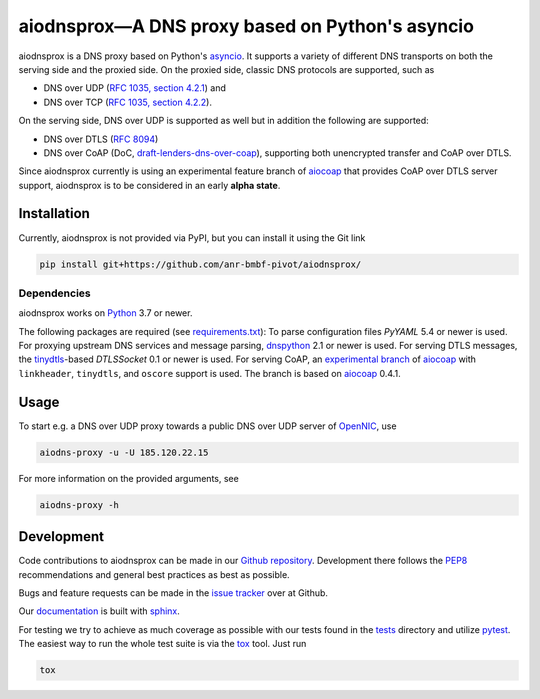 ================================================
aiodnsprox—A DNS proxy based on Python's asyncio
================================================

.. image:: https://github.com/anr-bmbf-pivot/aiodnsprox/actions/workflows/test.yml/badge.svg?event=schedule
   :alt: Test aiodnsprox
   :target: https://github.com/anr-bmbf-pivot/aiodnsprox/actions/workflows/test.yml

aiodnsprox is a DNS proxy based on Python's `asyncio`_. It supports a variety
of different DNS transports on both the serving side and the proxied side. On
the proxied side, classic DNS protocols are supported, such as

- DNS over UDP (`RFC 1035, section 4.2.1 <https://datatracker.ietf.org/doc/html/rfc1035#section-4.2.1>`_) and
- DNS over TCP (`RFC 1035, section 4.2.2 <https://datatracker.ietf.org/doc/html/rfc1035#section-4.2.2>`_).

On the serving side, DNS over UDP is supported as well but in addition the
following are supported:

- DNS over DTLS (`RFC 8094`_)
- DNS over CoAP (DoC, `draft-lenders-dns-over-coap`_), supporting both
  unencrypted transfer and CoAP over DTLS.

Since aiodnsprox currently is using an experimental feature branch of `aiocoap`_
that provides CoAP over DTLS server support, aiodnsprox is to be considered in
an early **alpha state**.

Installation
============

Currently, aiodnsprox is not provided via PyPI, but you can install it using the
Git link

.. code:: bash

  pip install git+https://github.com/anr-bmbf-pivot/aiodnsprox/

Dependencies
------------
aiodnsprox works on `Python`_ 3.7 or newer.

The following packages are required (see `requirements.txt <./requirements.txt>`_):
To parse configuration files `PyYAML` 5.4 or newer is used.
For proxying upstream DNS services and message parsing, `dnspython`_ 2.1 or
newer is used.
For serving DTLS messages, the `tinydtls`_-based `DTLSSocket`
0.1 or newer is used.
For serving CoAP, an `experimental branch <https://gitlab.com/aiocoap/aiocoap/-/tree/dtls-server>`_
of `aiocoap`_ with ``linkheader``, ``tinydtls``, and ``oscore`` support is used.
The branch is based on `aiocoap`_ 0.4.1.

Usage
=====

To start e.g. a DNS over UDP proxy towards a public DNS over UDP server of
`OpenNIC`_, use

.. code:: bash

  aiodns-proxy -u -U 185.120.22.15

For more information on the provided arguments, see

.. code:: bash

  aiodns-proxy -h

Development
===========

Code contributions to aiodnsprox can be made in our `Github repository`_.
Development there follows the `PEP8`_ recommendations and general best practices
as best as possible.

Bugs and feature requests can be made in the `issue tracker`_ over at Github.

Our `documentation`_ is built with `sphinx`_.

For testing we try to achieve as much coverage as possible with our tests found
in the `tests`_ directory and utilize `pytest`_. The easiest way to run the
whole test suite is via the `tox`_ tool. Just run

.. code:: bash

  tox

.. _`asyncio`: https://docs.python.org/3/library/asyncio.html
.. _`RFC 8094`: https://datatracker.ietf.org/doc/html/rfc8094
.. _`draft-lenders-dns-over-coap`: https://datatracker.ietf.org/doc/html/draft-lenders-dns-over-coap
.. _`Python`: https://docs.python.org
.. _`dnspython`: https://www.dnspython.org
.. _`tinydtls`: https://projects.eclipse.org/projects/iot.tinydtls
.. _`DTLSSocket`: https://git.fslab.de/jkonra2m/tinydtls-cython
.. _`aiocoap`: https://aiocoap.readthedocs.io
.. _`OpenNIC`: https://www.opennic.org
.. _`Github repository`: https://github.com/anr-bmbf-pivot/aiodnsprox
.. _`PEP8`: https://www.python.org/dev/peps/pep-0008/
.. _`issue tracker`: https://github.com/anr-bmbf-pivot/aiodnsprox/issues
.. _`documentation`: https://anr-bmbf-pivot.github.io/aiodnsprox
.. _`sphinx`: https://www.sphinx-doc.org
.. _`tests`: https://github.com/anr-bmbf-pivot/aiodnsprox/tree/main/tests
.. _`pytest`: https://pytest.org
.. _`tox`: https://tox.readthedocs.io
